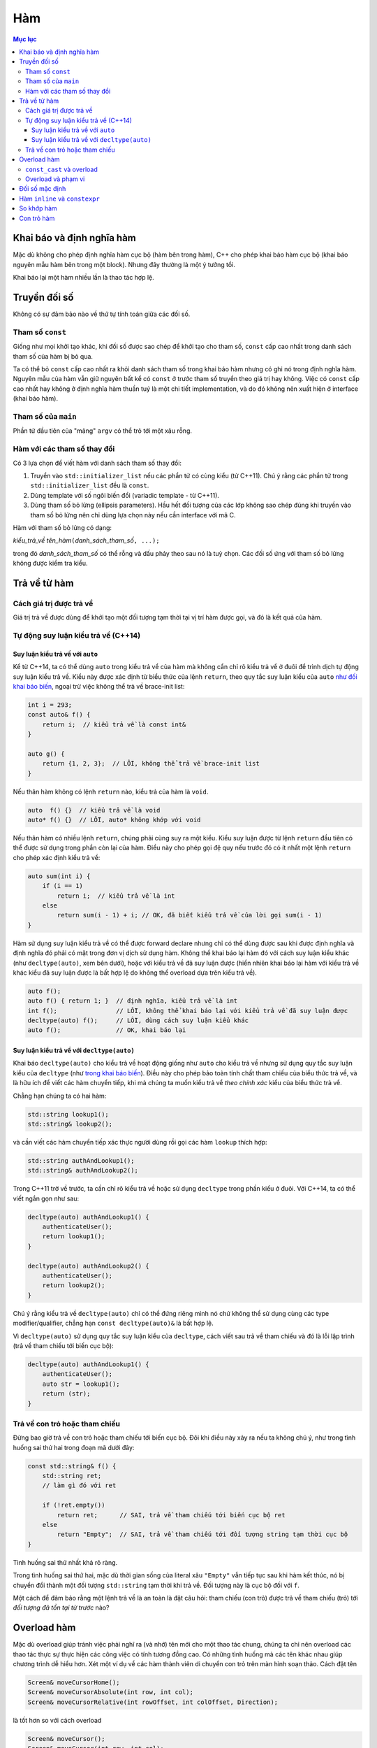 ***
Hàm
***

.. contents:: Mục lục

Khai báo và định nghĩa hàm
==========================
Mặc dù không cho phép định nghĩa hàm cục bộ (hàm bên trong hàm), C++ cho phép
khai báo hàm cục bộ (khai báo nguyên mẫu hàm bên trong một block). Nhưng đây
thường là một ý tưởng tồi.

Khai báo lại một hàm nhiều lần là thao tác hợp lệ.


Truyền đối số
=============
Không có sự đảm bảo nào về thứ tự tính toán giữa các đối số.


Tham số ``const``
~~~~~~~~~~~~~~~~~
Giống như mọi khởi tạo khác, khi đối số được sao chép để khởi tạo cho tham
số, ``const`` cấp cao nhất trong danh sách tham số của hàm bị bỏ qua.

Ta có thể bỏ ``const`` cấp cao nhất ra khỏi danh sách tham số trong khai báo
hàm nhưng có ghi nó trong định nghĩa hàm. Nguyên mẫu của hàm vẫn giữ nguyên
bất kể có ``const`` ở trước tham số truyền theo giá trị hay không. Việc có
``const`` cấp cao nhất hay không ở định nghĩa hàm thuần tuý là một chi tiết
implementation, và do đó không nên xuất hiện ở interface (khai báo hàm).


Tham số của ``main``
~~~~~~~~~~~~~~~~~~~~
Phần tử đầu tiên của "mảng" ``argv`` có thể trỏ tới một xâu rỗng.


Hàm với các tham số thay đổi
~~~~~~~~~~~~~~~~~~~~~~~~~~~~
Có 3 lựa chọn để viết hàm với danh sách tham số thay đổi:

#. Truyền vào ``std::initializer_list`` nếu các phần tử có cùng kiểu (từ C++11).
   Chú ý rằng các phần tử trong ``std::initializer_list`` đều là ``const``.
#. Dùng template với số ngôi biến đổi (variadic template - từ C++11).
#. Dùng tham số bỏ lửng (ellipsis parameters). Hầu hết đối tượng của các lớp
   không sao chép đúng khi truyền vào tham số bỏ lửng nên chỉ dùng lựa chọn
   này nếu cần interface với mã C.

Hàm với tham số bỏ lửng có dạng:

*kiểu_trả_về* *tên_hàm*\ ``(``\ *danh_sách_tham_số*\ ``, ...);``

trong đó *danh_sách_tham_số* có thể rỗng và dấu phảy theo sau nó là tuỳ chọn.
Các đối số ứng với tham số bỏ lửng không được kiểm tra kiểu.


Trả về từ hàm
=============

Cách giá trị được trả về
~~~~~~~~~~~~~~~~~~~~~~~~
Giá trị trả về được dùng để khởi tạo một đối tượng tạm thời tại vị trí hàm
được gọi, và đó là kết quả của hàm.


Tự động suy luận kiểu trả về (C++14)
~~~~~~~~~~~~~~~~~~~~~~~~~~~~~~~~~~~~

Suy luận kiểu trả về với ``auto``
---------------------------------
Kể từ C++14, ta có thể dùng ``auto`` trong kiểu trả về của hàm mà không cần
chỉ rõ kiểu trả về ở đuôi để trình dịch tự động suy luận kiểu trả về. Kiểu
này được xác định từ biểu thức của lệnh ``return``, theo quy tắc suy luận
kiểu của ``auto`` `như đối khai báo biến`__, ngoại trừ việc không
thể trả về brace-init list:

.. __: VarsAndBasicTypes.rst#chi-dinh-kieu-auto

.. sourcecode:: cpp

    int i = 293;
    const auto& f() {
        return i;  // kiểu trả về là const int&
    }

    auto g() {
        return {1, 2, 3};  // LỖI, không thể trả về brace-init list
    }


Nếu thân hàm không có lệnh ``return`` nào, kiểu trả của hàm là ``void``.

.. sourcecode:: cpp

    auto  f() {}  // kiểu trả về là void
    auto* f() {}  // LỖI, auto* không khớp với void


Nếu thân hàm có nhiều lệnh ``return``, chúng phải cùng suy ra một kiểu. Kiểu
suy luận được từ lệnh ``return`` đầu tiên có thể được sử dụng trong phần còn
lại của hàm. Điều này cho phép gọi đệ quy nếu trước đó có ít nhất một lệnh
``return`` cho phép xác định kiểu trả về:

.. sourcecode:: cpp

    auto sum(int i) {
        if (i == 1)
            return i;  // kiểu trả về là int
        else
            return sum(i - 1) + i; // OK, đã biết kiểu trả về của lời gọi sum(i - 1)
    }


Hàm sử dụng suy luận kiểu trả về có thể được forward declare nhưng chỉ có
thể dùng được sau khi được định nghĩa và định nghĩa đó phải có mặt trong đơn
vị dịch sử dụng hàm. Không thể khai báo lại hàm đó với cách suy luận kiểu
khác (như ``decltype(auto)``, xem bên dưới), hoặc với kiểu trả về đã suy
luận được (hiển nhiên khai báo lại hàm với kiểu trả về khác kiểu đã suy luận
được là bất hợp lệ do không thể overload dựa trên kiểu trả về).

.. sourcecode:: cpp

    auto f();
    auto f() { return 1; }  // định nghĩa, kiểu trả về là int
    int f();                // LỖI, không thể khai báo lại với kiểu trả về đã suy luận được
    decltype(auto) f();     // LỖI, dùng cách suy luận kiểu khác
    auto f();               // OK, khai báo lại



Suy luận kiểu trả về với ``decltype(auto)``
-------------------------------------------
Khai báo ``decltype(auto)`` cho kiểu trả về hoạt động giống như ``auto`` cho
kiểu trả về nhưng sử dụng quy tắc suy luận kiểu của ``decltype`` (như `trong
khai báo biến`__). Điều này cho phép bảo toàn tính chất tham chiếu của biểu
thức trả về, và là hữu ích để viết các hàm chuyển tiếp, khi mà chúng ta muốn
kiểu trả về *theo chính xác* kiểu của biểu thức trả về.

.. __: VarsAndBasicTypes.rst#chi-dinh-kieu-decltype

Chẳng hạn chúng ta có hai hàm:

.. sourcecode:: cpp

    std::string lookup1();
    std::string& lookup2();


và cần viết các hàm chuyển tiếp xác thực người dùng rồi gọi các hàm
``lookup`` thích hợp:

.. sourcecode:: cpp

    std::string authAndLookup1();
    std::string& authAndLookup2();


Trong C++11 trở về trước, ta cần chỉ rõ kiểu trả về hoặc sử dụng
``decltype`` trong phần kiểu ở đuôi. Với C++14, ta có thể viết ngắn gọn như
sau:

.. sourcecode:: cpp

    decltype(auto) authAndLookup1() {
        authenticateUser();
        return lookup1();
    }

    decltype(auto) authAndLookup2() {
        authenticateUser();
        return lookup2();
    }


Chú ý rằng kiểu trả về ``decltype(auto)`` chỉ có thể đứng riêng mình nó chứ
không thể sử dụng cùng các type modifier/qualifier, chẳng hạn ``const
decltype(auto)&`` là bất hợp lệ.

Vì ``decltype(auto)`` sử dụng quy tắc suy luận kiểu của ``decltype``, cách
viết sau trả về tham chiếu và đó là lỗi lập trình (trả về tham chiếu tới
biến cục bộ):

.. sourcecode:: cpp

    decltype(auto) authAndLookup1() {
        authenticateUser();
        auto str = lookup1();
        return (str);
    }



Trả về con trỏ hoặc tham chiếu
~~~~~~~~~~~~~~~~~~~~~~~~~~~~~~
Đừng bao giờ trả về con trỏ hoặc tham chiếu tới biến cục bộ. Đôi khi điều này
xảy ra nếu ta không chú ý, như trong tình huống sai thứ hai trong đoạn mã
dưới đây:

.. sourcecode:: cpp

    const std::string& f() {
        std::string ret;
        // làm gì đó với ret

        if (!ret.empty())
            return ret;      // SAI, trả về tham chiếu tới biến cục bộ ret
        else
            return "Empty";  // SAI, trả về tham chiếu tới đối tượng string tạm thời cục bộ
    }


Tình huống sai thứ nhất khá rõ ràng.

Trong tình huống sai thứ hai, mặc dù thời gian sống của literal xâu
``"Empty"`` vẫn tiếp tục sau khi hàm kết thúc, nó bị chuyển đổi thành một đối
tượng ``std::string`` tạm thời khi trả về. Đối tượng này là cục bộ đối với
``f``.

Một cách để đảm bảo rằng một lệnh trả về là an toàn là đặt câu hỏi: tham
chiếu (con trỏ) được trả về tham chiếu (trỏ) tới *đối tượng đã tồn tại từ
trước* nào?


Overload hàm
============
Mặc dù overload giúp tránh việc phải nghĩ ra (và nhớ) tên mới cho một thao
tác chung, chúng ta chỉ nên overload các thao tác thực sự thực hiện các công
việc có tính tương đồng cao. Có những tình huống mà các tên khác nhau giúp
chương trình dễ hiểu hơn. Xét một ví dụ về các hàm thành viên di chuyển con
trỏ trên màn hình soạn thảo. Cách đặt tên

.. sourcecode:: cpp

    Screen& moveCursorHome();
    Screen& moveCursorAbsolute(int row, int col);
    Screen& moveCursorRelative(int rowOffset, int colOffset, Direction);


là tốt hơn so với cách overload

.. sourcecode:: cpp

    Screen& moveCursor();
    Screen& moveCursor(int row, int col);
    Screen& moveCursor(int rowOffset, int colOffset, Direction);


do các di chuyển này dù tương tự nhưng có những đặc tính riêng. Khi gọi hàm,
đặt tên theo cách thứ nhất cho mã dễ hiểu hơn.

.. sourcecode:: cpp

    textScreen.moveCursorHome();  // chúng ta nghĩ: "di chuyển con trỏ về đầu dòng"
    textScreen.moveCursor();      // huh? di chuyển con trỏ đi đâu?


``const_cast`` và overload
~~~~~~~~~~~~~~~~~~~~~~~~~~
``const_cast`` hay dùng nhất trong các tình huống overload dựa trên ``const``:

.. sourcecode:: cpp

    const std::string& betterString(const std::string& s1, const std::string& s2) {
        // thực hiện tính toán để xác định xâu nào "tốt" hơn theo một tiêu chí nào đó
        // trả về xâu "tốt" hơn (s1 hoặc s2)
    }

    std::string& betterString(std::string& s1, std::string& s2) {
        auto& ret = betterString(const_cast<const std::string&>(s1),
                                 const_cast<const std::string&>(s2));
        return const_cast<std::string&>(ret);
    }


Hai bản overload trên cho phép gọi trả về tham chiếu tới xâu ``const`` hoặc
không ``const`` phù hợp với tham số truyền vào. Nếu chỉ có bản thứ nhất, kể
cả khi đối số ban đầu là không ``const``, kết quả trả về vẫn là ``const`` và
do đó có thể gây hạn chế số lượng thao tác có thể thực hiện trên kết quả.


Overload và phạm vi
~~~~~~~~~~~~~~~~~~~
Giống như mọi tên khác, hàm được khai báo ở phạm vi trong sẽ che hàm được
khai báo ở phạm vi ngoài. **Phân giải tên xảy ra trước kiểm tra kiểu**. Do đó
không thể overload giữa các phạm vi.

.. sourcecode:: cpp

    void print(const std::string&);
    void print(double);

    int main() {
        void print(int);  // Bad practice!

        print("Hello");   // LỖI vì gọi print(int) và không chuyển đổi được từ literal xâu sang int
        print(42);        // OK, gọi print(int)
        print(3.14);      // OK, nhưng gọi print(int) thay vì print(double)
    }


Đối số mặc định
===============
Vẫn có thể bỏ qua tên tham số được chỉ định giá trị mặc định, chẳng hạn khai báo

.. sourcecode:: cpp

    double f(double, double = 3.14);


là hợp lệ.

Các lần khai báo sau của hàm có thể chỉ định thêm định giá trị mặc định cho
tham số chưa có giá trị mặc định.

Tên dùng trong biểu thức dùng làm đối số mặc định được phân giải trong phạm
vi của khai báo hàm. Giá trị của chúng được tính tại thời điểm gọi hàm.

.. sourcecode:: cpp

    int globalX = 0;
    int globalY = 0;

    int getCurrentZ();
    double distance(int x = globalX, int y = globalY, int z = getCurrentZ());

    double g() {
        globalX = 42;
        int globalY = 1482;
        return distance();  // gọi distance(42, 0, getCurrentZ())
    }


Hàm ``inline`` và ``constexpr``
===============================
Kiểu trả về và kiểu của các tham số của hàm ``constexpr`` phải là `kiểu
literal`_

.. _kiểu literal: VarsAndBasicTypes.rst#kieu-literal

Trong C++11, thân hàm ``constexpr`` phải chứa duy nhất một lệnh ``return`` và
có thể chứa thêm các lệnh không yêu cầu hành động ở runtime bao gồm
``static_assert``, lệnh rỗng, khai báo tên khác cho kiểu (mà không định nghĩa
class hay kiểu liệt kê), khai báo và chỉ thị ``using``.

C++14 cho phép thân hàm ``constexpr`` dùng tất cả các cấu trúc của hàm thông
thường, ngoại trừ:

- Inline assembly (định nghĩa ``asm``).
- Lệnh ``goto``.
- Khối ``try``.
- Định nghĩa biến không phải kiểu literal, biến ``static``, biến
  ``thread_local`` hoặc biến không khởi tạo.

Ví dụ: hai hàm sau không hợp lệ trong C++11 nhưng hợp lệ trong C++14

.. sourcecode:: cpp

    constexpr int f(int x) {
        return --x;
    }

    constexpr int g(int x, int n) {
        int r = 1;
        while (--n > 0) r *= x;
        return r;
    }


Hàm ``constexpr`` được ngầm định là ``inline``.

Trình dịch cần thấy được thân hàm ``inline`` và ``constexpr`` để khai triển
code cũng như thực hiện tính toán trong lúc dịch. Khác với các hàm khác, hàm
``inline`` (và do đó kéo theo hàm ``constexpr``) có thể được định nghĩa nhiều
lần, tuy nhiên các định nghĩa này phải khớp nhau. Vì vậy hàm ``inline`` và
``constexpr`` nên được định nghĩa trong header.


So khớp hàm
===========
Để xác định hàm nào được gọi, trình dịch cần thực hiện so khớp hàm, bao gồm
các bước:

- Xác định các hàm ứng cử viện: đó là các hàm có tên trùng với hàm được gọi
  và có khai báo thấy được tại điểm gọi hàm.

- Xác định các hàm khả thi (viable): là các hàm ứng cử viên có thể được gọi
  với số lượng đối số được cung cấp và kiểu của các đối số phải khớp hoặc
  chuyển đổi được sang kiểu của tham số.

  Nếu không có hàm nào khả thi, trình dịch sẽ báo lỗi vì không có hàm nào
  khớp với lời gọi.

- Xác định hàm khớp tốt nhất: hàm trong tập khả thi là khớp tốt nhất nếu

  + Mức độ khớp của mỗi đối số là không tồi hơn so với các hàm khả thi còn lại.
  + Ít nhất một đối số khớp tốt hơn so với các hàm khả thi còn lại.

  Nếu không xác định được hàm khớp tốt nhất (và duy nhất), trình dịch sẽ báo
  lỗi vì lời gọi là không rõ ràng.


Mức độ khớp của các đối số được xác định theo chiều giảm dần như sau:

#. Khớp chính xác:

   * Kiểu đối số trùng với kiểu tham số.
   * Đối số được chuyển đổi từ kiểu mảng hoặc hàm sang kiểu con trỏ tương ứng.
   * ``const`` cấp cao nhất được thêm vào hoặc bỏ đi từ đối số.

#. Khớp qua chuyển đổi ``const`` (chẳng hạn từ ``int&`` sang ``const int&``).
#. Khớp qua `nâng kiểu`_.
#. Khớp qua `chuyển đổi giữa các kiểu số học`__ hoặc chuyển đổi giữa các kiểu
   con trỏ (gồm cả chuyển đổi từ ``0`` hay ``nullptr``).
#. Khớp qua chuyển đổi định nghĩa bởi class.

.. _nâng kiểu: Expressions.rst#nang-kieu-nguyen
.. __: VarsAndBasicTypes.rst#chuyen-doi-kieu

Các quy tắc phức tạp trên cùng với nâng kiểu nguyên và chuyển đổi số học có
thể gây ra những kết quả bất ngờ không mong đợi. Xét hai hàm ``f(int)`` và
``f(short)``, ``f(short)`` có thể không được gọi ngay cả khi có vẻ nó khớp
tốt hơn với các đối số giá trị nhỏ.

.. sourcecode:: cpp

    void f(int);
    void f(short);

    f(10);   // gọi f(int), literal 10 có kiểu int
    f('a');  // gọi f(int), 'a' từ kiểu char được nâng lên int

    short n = 3;
    f(n);    // gọi f(short), khớp chính xác với kiểu của đối số


Nếu các tham số của các hàm overload không có liên hệ gần với nhau, ta thường
không cần quan tâm đến các quy tắc này vì có thể dễ dàng chỉ ra hàm nào được
gọi. Việc nhầm lẫn hàm được gọi hoặc phải ép kiểu đối số để chọn đúng hàm là
dâu hiệu gợi ý rằng chương trình được thiết kế không tốt.


Con trỏ hàm
===========
Hàm được chuyển đổi tự động sang con trỏ hàm khi *tên* hàm được sử dụng *như
một giá trị*.

Tương tự như mảng, khi ta khai báo tham số của hàm là một hàm, nó được hiểu
là con trỏ tới hàm.

Ngoài các trường hợp trên, hàm và con trỏ hàm là khác nhau.

.. sourcecode:: cpp

    using F = int(int, int);  // F là kiểu hàm, không phải kiểu con trỏ hàm
    using PF = int (*)(int, int);  // PF là kiểu con trỏ hàm

    F  f1(int funcNumber);  // lỗi, không thể trả về hàm
    F* f2(int funcNumber);  // OK
    PF f3(int funcNumber);  // OK


``decltype`` khi áp dụng lên hàm cũng `cho kiểu hàm chứ không phải là con trỏ
hàm`__.

.. __: VarsAndBasicTypes.rst#chi-dinh-kieu-decltype

Không có phép chuyển đổi nào giữa các kiểu con trỏ hàm khác nhau, nhưng ta có
thể gán ``nullptr`` hoặc một `biểu thức hằng`_ nguyên có giá trị 0 vào con trỏ
hàm.

.. _biểu thức hằng: VarsAndBasicTypes.rst#constexpr-va-bieu-thuc-hang
